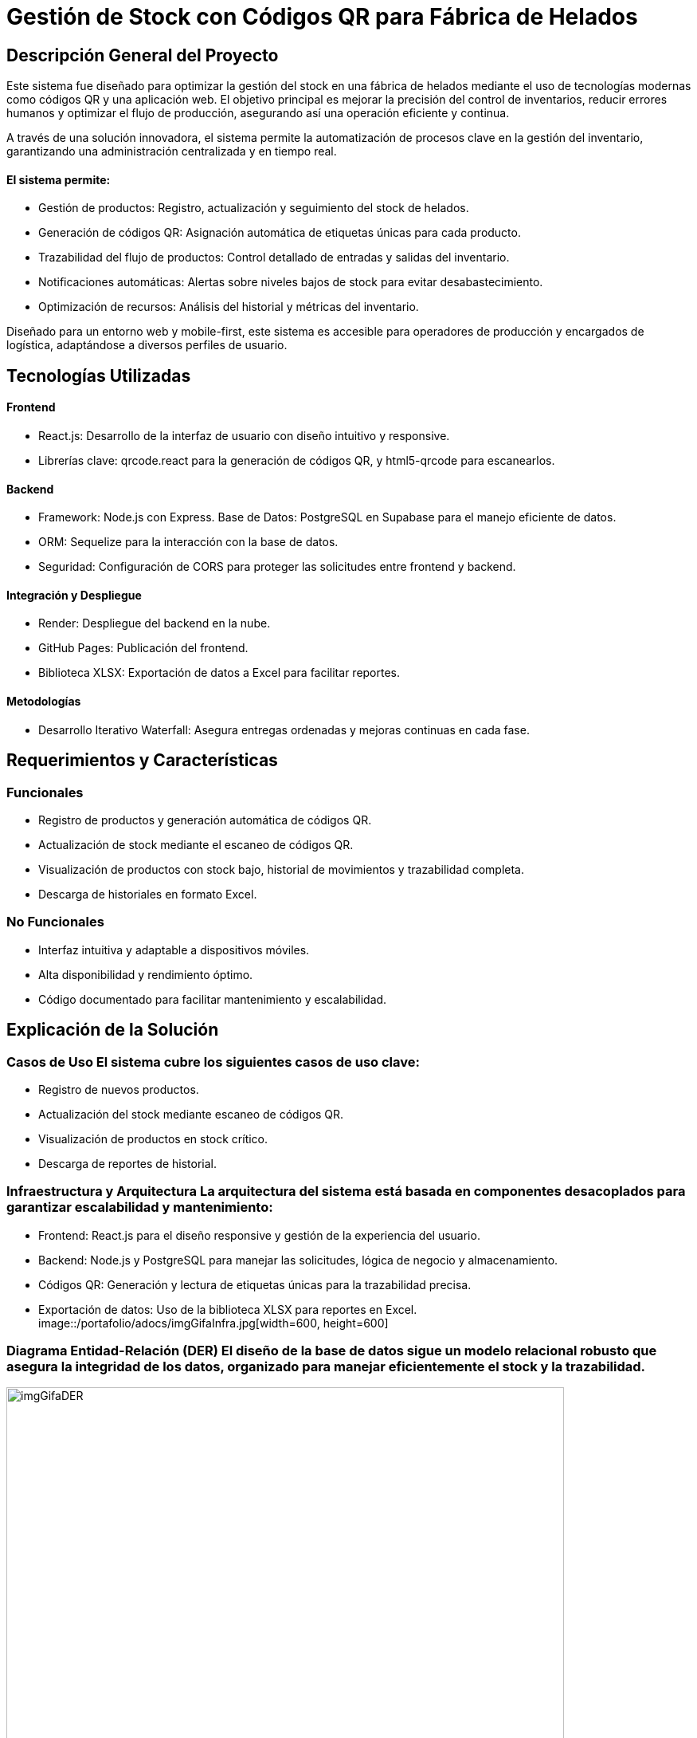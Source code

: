 = Gestión de Stock con Códigos QR para Fábrica de Helados

== Descripción General del Proyecto

Este sistema fue diseñado para optimizar la gestión del stock en una fábrica de helados mediante el uso de tecnologías modernas como códigos QR y una aplicación web. El objetivo principal es mejorar la precisión del control de inventarios, reducir errores humanos y optimizar el flujo de producción, asegurando así una operación eficiente y continua.

A través de una solución innovadora, el sistema permite la automatización de procesos clave en la gestión del inventario, garantizando una administración centralizada y en tiempo real.

==== El sistema permite:

* Gestión de productos: Registro, actualización y seguimiento del stock de helados.
* Generación de códigos QR: Asignación automática de etiquetas únicas para cada producto.
* Trazabilidad del flujo de productos: Control detallado de entradas y salidas del inventario.
* Notificaciones automáticas: Alertas sobre niveles bajos de stock para evitar desabastecimiento.
* Optimización de recursos: Análisis del historial y métricas del inventario.

Diseñado para un entorno web y mobile-first, este sistema es accesible para operadores de producción y encargados de logística, adaptándose a diversos perfiles de usuario.

== Tecnologías Utilizadas

==== Frontend

* React.js: Desarrollo de la interfaz de usuario con diseño intuitivo y responsive.
* Librerías clave: qrcode.react para la generación de códigos QR, y html5-qrcode para escanearlos.

==== Backend

* Framework: Node.js con Express.
Base de Datos: PostgreSQL en Supabase para el manejo eficiente de datos.
* ORM: Sequelize para la interacción con la base de datos.
* Seguridad: Configuración de CORS para proteger las solicitudes entre frontend y backend.

==== Integración y Despliegue

* Render: Despliegue del backend en la nube.
* GitHub Pages: Publicación del frontend.
* Biblioteca XLSX: Exportación de datos a Excel para facilitar reportes.

==== Metodologías

* Desarrollo Iterativo Waterfall: Asegura entregas ordenadas y mejoras continuas en cada fase.

== Requerimientos y Características

=== Funcionales

* Registro de productos y generación automática de códigos QR.
* Actualización de stock mediante el escaneo de códigos QR.
* Visualización de productos con stock bajo, historial de movimientos y trazabilidad completa.
* Descarga de historiales en formato Excel.

=== No Funcionales

* Interfaz intuitiva y adaptable a dispositivos móviles.
* Alta disponibilidad y rendimiento óptimo.
* Código documentado para facilitar mantenimiento y escalabilidad.

== Explicación de la Solución

=== Casos de Uso El sistema cubre los siguientes casos de uso clave:

* Registro de nuevos productos.
* Actualización del stock mediante escaneo de códigos QR.
* Visualización de productos en stock crítico.
* Descarga de reportes de historial.

=== Infraestructura y Arquitectura La arquitectura del sistema está basada en componentes desacoplados para garantizar escalabilidad y mantenimiento:

* Frontend: React.js para el diseño responsive y gestión de la experiencia del usuario.
* Backend: Node.js y PostgreSQL para manejar las solicitudes, lógica de negocio y almacenamiento.
* Códigos QR: Generación y lectura de etiquetas únicas para la trazabilidad precisa.
* Exportación de datos: Uso de la biblioteca XLSX para reportes en Excel.
image::/portafolio/adocs/imgGifaInfra.jpg[width=600, height=600]

=== Diagrama Entidad-Relación (DER) El diseño de la base de datos sigue un modelo relacional robusto que asegura la integridad de los datos, organizado para manejar eficientemente el stock y la trazabilidad.

image::/portafolio/adocs/imgGifaDER.jpg[width=700, height=700]

== Conclusión y Habilidades Demostradas

Este proyecto destaca competencias en:

* Desarrollo de frontend con React.js y bibliotecas avanzadas como qrcode.react.
* Creación de APIs seguras con Node.js y PostgreSQL.
* Implementación de soluciones integradas para optimizar la gestión de inventarios.
* Trabajo bajo metodologías iterativas para entregas eficientes y escalables.
* Despliegue y mantenimiento de sistemas en la nube.

==== Repositorio:

link:https://github.com/francoleon42/gifa-back[Backend]
link:https://github.com/francoleon42/gifa-front[Frontend]
